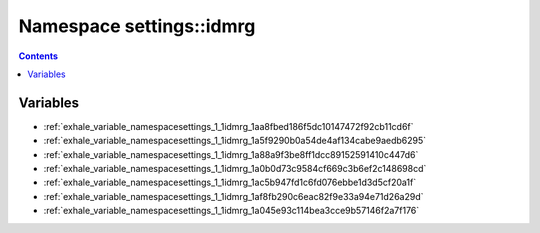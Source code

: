 
.. _namespace_settings__idmrg:

Namespace settings::idmrg
=========================


.. contents:: Contents
   :local:
   :backlinks: none





Variables
---------


- :ref:`exhale_variable_namespacesettings_1_1idmrg_1aa8fbed186f5dc10147472f92cb11cd6f`

- :ref:`exhale_variable_namespacesettings_1_1idmrg_1a5f9290b0a54de4af134cabe9aedb6295`

- :ref:`exhale_variable_namespacesettings_1_1idmrg_1a88a9f3be8ff1dcc89152591410c447d6`

- :ref:`exhale_variable_namespacesettings_1_1idmrg_1a0b0d73c9584cf669c3b6ef2c148698cd`

- :ref:`exhale_variable_namespacesettings_1_1idmrg_1ac5b947fd1c6fd076ebbe1d3d5cf20a1f`

- :ref:`exhale_variable_namespacesettings_1_1idmrg_1af8fb290c6eac82f9e33a94e71d26a29d`

- :ref:`exhale_variable_namespacesettings_1_1idmrg_1a045e93c114bea3cce9b57146f2a7f176`
